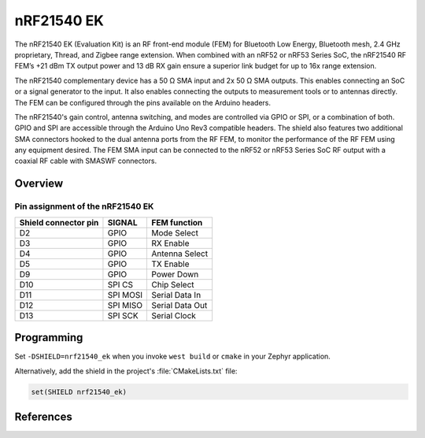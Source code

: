 .. _nrf21540_ek:

nRF21540 EK
###########

The nRF21540 EK (Evaluation Kit) is an RF front-end module (FEM) for
Bluetooth Low Energy, Bluetooth mesh, 2.4 GHz proprietary, Thread, and
Zigbee range extension.
When combined with an nRF52 or nRF53 Series SoC, the nRF21540 RF FEM’s
+21 dBm TX output power and 13 dB RX gain ensure a superior link budget for
up to 16x range extension.

The nRF21540 complementary device has a 50 Ω SMA input and 2x 50 Ω SMA outputs.
This enables connecting an SoC or a signal generator to the input.
It also enables connecting the outputs to measurement tools or to antennas
directly.
The FEM can be configured through the pins available on the Arduino headers.

The nRF21540's gain control, antenna switching, and modes are controlled via
GPIO or SPI, or a combination of both.
GPIO and SPI are accessible through the Arduino Uno Rev3 compatible headers.
The shield also features two additional SMA connectors hooked to the
dual antenna ports from the RF FEM, to monitor the performance of the RF FEM
using any equipment desired.
The FEM SMA input can be connected to the nRF52 or nRF53 Series SoC RF output
with a coaxial RF cable with SMA\SWF connectors.

Overview
********

.. image:: ./nrf21540_ek.png
   :width: 350px
   :align: center
   :alt: nRF21540_EK


Pin assignment of the nRF21540 EK
=================================

+-----------------------+----------+-----------------+
| Shield connector pin  | SIGNAL   | FEM function    |
+=======================+==========+=================+
| D2                    | GPIO     | Mode Select     |
+-----------------------+----------+-----------------+
| D3                    | GPIO     | RX Enable       |
+-----------------------+----------+-----------------+
| D4                    | GPIO     | Antenna Select  |
+-----------------------+----------+-----------------+
| D5                    | GPIO     | TX Enable       |
+-----------------------+----------+-----------------+
| D9                    | GPIO     | Power Down      |
+-----------------------+----------+-----------------+
| D10                   | SPI CS   | Chip Select     |
+-----------------------+----------+-----------------+
| D11                   | SPI MOSI | Serial Data In  |
+-----------------------+----------+-----------------+
| D12                   | SPI MISO | Serial Data Out |
+-----------------------+----------+-----------------+
| D13                   | SPI SCK  | Serial Clock    |
+-----------------------+----------+-----------------+

Programming
***********

Set ``-DSHIELD=nrf21540_ek`` when you invoke ``west build`` or ``cmake`` in your
Zephyr application.

Alternatively, add the shield in the project's :file:`CMakeLists.txt` file:

.. code-block:: none

	set(SHIELD nrf21540_ek)

References
**********

.. target-notes::

.. _nRF21540 website:
   https://www.nordicsemi.com/Products/Low-power-short-range-wireless/nRF21540


.. _nRF21540 Product Specification and other documentation:
   https://infocenter.nordicsemi.com/topic/struct_fem/struct/nrf21540.html
